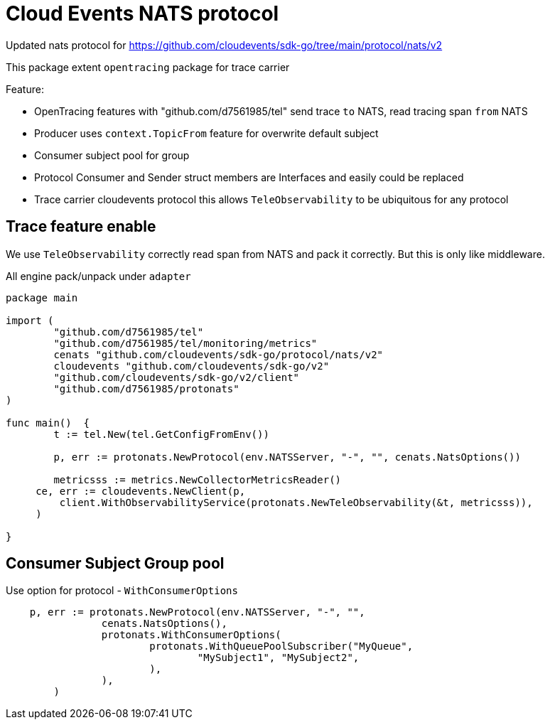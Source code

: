 = Cloud Events NATS protocol

Updated nats protocol for https://github.com/cloudevents/sdk-go/tree/main/protocol/nats/v2

This package extent `opentracing` package for trace carrier

Feature:

* OpenTracing features with "github.com/d7561985/tel" send trace `to` NATS, read tracing span `from` NATS
* Producer uses `context.TopicFrom` feature for overwrite default subject
* Consumer subject pool for group
* Protocol Consumer and Sender struct members are Interfaces and easily could be replaced
* Trace carrier cloudevents protocol this allows `TeleObservability` to be ubiquitous for any protocol

== Trace feature enable

We use `TeleObservability` correctly read span from NATS and pack it correctly.
But this is only like middleware.

All engine pack/unpack under `adapter`

[source,go]
----
package main

import (
	"github.com/d7561985/tel"
	"github.com/d7561985/tel/monitoring/metrics"
	cenats "github.com/cloudevents/sdk-go/protocol/nats/v2"
	cloudevents "github.com/cloudevents/sdk-go/v2"
	"github.com/cloudevents/sdk-go/v2/client"
	"github.com/d7561985/protonats"
)

func main()  {
	t := tel.New(tel.GetConfigFromEnv())

	p, err := protonats.NewProtocol(env.NATSServer, "-", "", cenats.NatsOptions())

	metricsss := metrics.NewCollectorMetricsReader()
     ce, err := cloudevents.NewClient(p,
         client.WithObservabilityService(protonats.NewTeleObservability(&t, metricsss)),
     )

}
----

== Consumer Subject Group pool

Use option for protocol - `WithConsumerOptions`

[source,go]
----
    p, err := protonats.NewProtocol(env.NATSServer, "-", "",
		cenats.NatsOptions(),
		protonats.WithConsumerOptions(
			protonats.WithQueuePoolSubscriber("MyQueue",
				"MySubject1", "MySubject2",
			),
		),
	)
----
